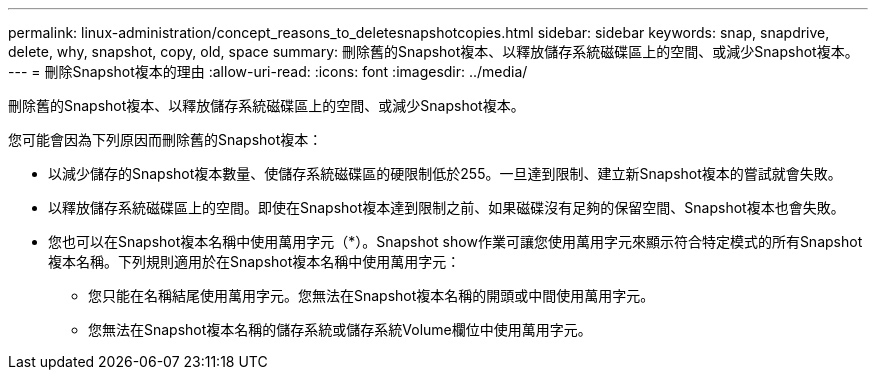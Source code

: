 ---
permalink: linux-administration/concept_reasons_to_deletesnapshotcopies.html 
sidebar: sidebar 
keywords: snap, snapdrive, delete, why, snapshot, copy, old, space 
summary: 刪除舊的Snapshot複本、以釋放儲存系統磁碟區上的空間、或減少Snapshot複本。 
---
= 刪除Snapshot複本的理由
:allow-uri-read: 
:icons: font
:imagesdir: ../media/


[role="lead"]
刪除舊的Snapshot複本、以釋放儲存系統磁碟區上的空間、或減少Snapshot複本。

您可能會因為下列原因而刪除舊的Snapshot複本：

* 以減少儲存的Snapshot複本數量、使儲存系統磁碟區的硬限制低於255。一旦達到限制、建立新Snapshot複本的嘗試就會失敗。
* 以釋放儲存系統磁碟區上的空間。即使在Snapshot複本達到限制之前、如果磁碟沒有足夠的保留空間、Snapshot複本也會失敗。
* 您也可以在Snapshot複本名稱中使用萬用字元（*）。Snapshot show作業可讓您使用萬用字元來顯示符合特定模式的所有Snapshot複本名稱。下列規則適用於在Snapshot複本名稱中使用萬用字元：
+
** 您只能在名稱結尾使用萬用字元。您無法在Snapshot複本名稱的開頭或中間使用萬用字元。
** 您無法在Snapshot複本名稱的儲存系統或儲存系統Volume欄位中使用萬用字元。



